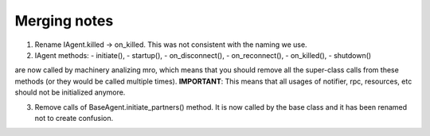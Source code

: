 Merging notes
-------------

1. Rename IAgent.killed -> on_killed. This was not consistent with the naming we use.

2. IAgent methods:
   - initiate(),
   - startup(),
   - on_disconnect(),
   - on_reconnect(),
   - on_killed(),
   - shutdown()
are now called by machinery analizing mro, which means that you should remove all the super-class calls from these methods (or they would be called multiple times).
**IMPORTANT**: This means that all usages of notifier, rpc, resources, etc should not be initialized anymore.

3. Remove calls of BaseAgent.initiate_partners() method. It is now called by the base class and it has been renamed not to create confusion.




